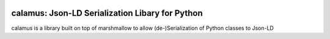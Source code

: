 ..
    Copyright 2017-2020 - Swiss Data Science Center (SDSC)
    A partnership between École Polytechnique Fédérale de Lausanne (EPFL) and
    Eidgenössische Technische Hochschule Zürich (ETHZ).

    Licensed under the Apache License, Version 2.0 (the "License");
    you may not use this file except in compliance with the License.
    You may obtain a copy of the License at

        http://www.apache.org/licenses/LICENSE-2.0

    Unless required by applicable law or agreed to in writing, software
    distributed under the License is distributed on an "AS IS" BASIS,
    WITHOUT WARRANTIES OR CONDITIONS OF ANY KIND, either express or implied.
    See the License for the specific language governing permissions and
    limitations under the License.

.. image:: https://github.com/SwissDataScienceCenter/calamus/blob/master/docs/reed.png?raw=true
   :scale: 50
   :align: center

==================================================
 calamus: Json-LD Serialization Libary for Python
==================================================

calamus is a library built on top of marshmallow to allow (de-)Serialization
of Python classes to Json-LD
